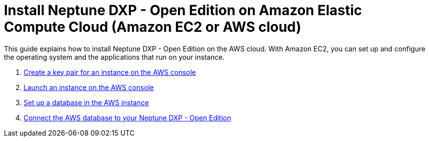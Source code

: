 = Install Neptune DXP - Open Edition on Amazon Elastic Compute Cloud (Amazon EC2 or AWS cloud)

This guide explains how to install Neptune DXP - Open Edition on the AWS cloud.
With Amazon EC2, you can set up and configure the operating system and the applications that run on your instance.

. xref:installation-guide:aws-instance.adoc[Create a key pair for an instance on the AWS console]
. xref:installation-guide:aws-launch.adoc[Launch an instance on the AWS console]
// Not in use anymore . xref:installation-guide:aws-download.adoc[]
. xref:installation-guide:aws-database.adoc[Set up a database in the AWS instance]
. xref:installation-guide:aws-connection.adoc[Connect the AWS database to your Neptune DXP - Open Edition]